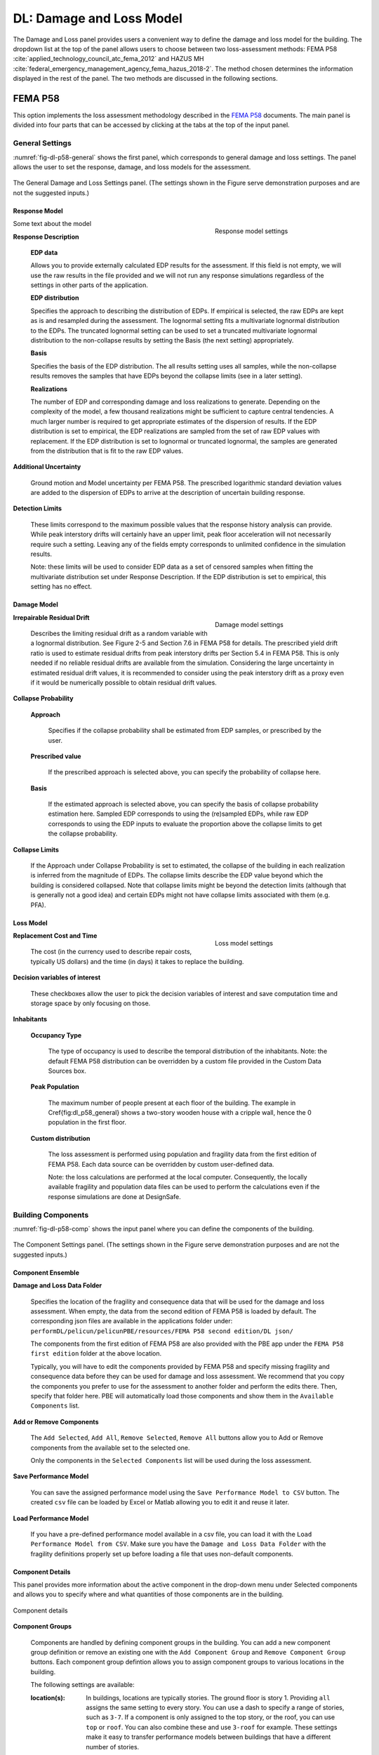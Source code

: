 **************************
DL: Damage and Loss Model
**************************

The Damage and Loss panel provides users a convenient way to define the damage and loss model for the building. The dropdown list at the top of the panel allows users to choose between two loss-assessment methods: FEMA P58 :cite:`applied_technology_council_atc_fema_2012` and HAZUS MH :cite:`federal_emergency_management_agency_fema_hazus_2018-2`. The method chosen determines the information displayed in the rest of the panel. The two methods are discussed in the following sections.

FEMA P58
=========

This option implements the loss assessment methodology described in the `FEMA P58`_ documents. The main panel is divided into four parts that can be accessed by clicking at the tabs at the top of the input panel.

General Settings
-----------------

:numref:`fig-dl-p58-general` shows the first panel, which corresponds to general damage and loss settings. The panel allows the user to set the response, damage, and loss models for the assessment.

.. _fig-dl-p58-general:

.. figure:: figures/dl_p58_general.png
	:align: center
	:figclass: align-center

	The General Damage and Loss Settings panel. (The settings shown in the Figure serve demonstration purposes and are not the suggested inputs.)


Response Model
^^^^^^^^^^^^^^^^^


.. figure:: figures/dl_p58_general_response.png
    :align: right
    :figwidth: 300px

    Response model settings


Some text about the model


**Response Description**

    **EDP data**

    Allows you to provide externally calculated EDP results for the assessment. If this field is not empty, we will use the raw results in the file provided and we will not run any response simulations regardless of the settings in other parts of the application.

    **EDP distribution** 

    Specifies the approach to describing the distribution of EDPs. If empirical is selected, the raw EDPs are kept as is and resampled during the assessment. The lognormal setting fits a multivariate lognormal distribution to the EDPs. The truncated lognormal setting can be used to set a truncated multivariate lognormal distribution to the non-collapse results by setting the Basis (the next setting) appropriately.

    **Basis** 

    Specifies the basis of the EDP distribution. The all results setting uses all samples, while the non-collapse results removes the samples that have EDPs beyond the collapse limits (see in a later setting).

    **Realizations**

    The number of EDP and corresponding damage and loss realizations to generate. Depending on the complexity of the model, a few thousand realizations might be sufficient to capture central tendencies. A much larger number is required to get appropriate estimates of the dispersion of results. If the EDP distribution is set to empirical, the EDP realizations are sampled from the set of raw EDP values with replacement. If the EDP distribution is set to lognormal or truncated lognormal, the samples are generated from the distribution that is fit to the raw EDP values.

**Additional Uncertainty** 

  Ground motion and Model uncertainty per FEMA P58. The prescribed logarithmic standard deviation values are added to the dispersion of EDPs to arrive at the description of uncertain building response.

**Detection Limits** 

  These limits correspond to the maximum possible values that the response history analysis can provide. While peak interstory drifts will certainly have an upper limit, peak floor acceleration will not necessarily require such a setting. Leaving any of the fields empty corresponds to unlimited confidence in the simulation results. 

  Note: these limits will be used to consider EDP data as a set of censored samples when fitting the multivariate distribution set under Response Description. If the EDP distribution is set to empirical, this setting has no effect.


Damage Model
^^^^^^^^^^^^^^^^^


.. figure:: figures/dl_p58_general_damage.png
    :align: right
    :figwidth: 300px

    Damage model settings


**Irrepairable Residual Drift**

  Describes the limiting residual drift as a random variable with a lognormal distribution. See Figure 2-5 and Section 7.6 in FEMA P58 for details. The prescribed yield drift ratio is used to estimate residual drifts from peak interstory drifts per Section 5.4 in FEMA P58. This is only needed if no reliable residual drifts are available from the simulation. Considering the large uncertainty in estimated residual drift values, it is recommended to consider using the peak interstory drift as a proxy even if it would be numerically possible to obtain residual drift values.

**Collapse Probability** 

	**Approach**

	  Specifies if the collapse probability shall be estimated from EDP samples, or prescribed by the user.
	
	**Prescribed value**

	  If the prescribed approach is selected above, you can specify the probability of collapse here.
	
	**Basis**

	  If the estimated approach is selected above, you can specify the basis of collapse probability estimation here. Sampled EDP corresponds to using the (re)sampled EDPs, while raw EDP corresponds to using the EDP inputs to evaluate the proportion above the collapse limits to get the collapse probability.

**Collapse Limits**
  
  If the Approach under Collapse Probability is set to estimated, the collapse of the building in each realization is inferred from the magnitude of EDPs. The collapse limits describe the EDP value beyond which the building is considered collapsed. Note that collapse limits might be beyond the detection limits (although that is generally not a good idea) and certain EDPs might not have collapse limits associated with them (e.g. PFA).


Loss Model
^^^^^^^^^^^^^^^^^


.. figure:: figures/dl_p58_general_loss.png
    :align: right
    :figwidth: 300px

    Loss model settings


**Replacement Cost and Time**
  
  The cost (in the currency used to describe repair costs, typically US dollars) and the time (in days) it takes to replace the building.

**Decision variables of interest**
  
  These checkboxes allow the user to pick the decision variables of interest and save computation time and storage space by only focusing on those.

**Inhabitants**

	**Occupancy Type**

	  The type of occupancy is used to describe the temporal distribution of the inhabitants. Note: the default FEMA P58 distribution can be overridden by a custom file provided in the Custom Data Sources box.
	
	**Peak Population**

	  The maximum number of people present at each floor of the building. The example in \Cref{fig:dl_p58_general} shows a two-story wooden house with a cripple wall, hence the 0 population in the first floor.
	
	**Custom distribution**

	  The loss assessment is performed using population and fragility data from the first edition of FEMA P58. Each data source can be overridden by custom user-defined data.
	
	  Note: the loss calculations are performed at the local computer. Consequently, the locally available fragility and population data files can be used to perform the calculations even if the response simulations are done at DesignSafe.


Building Components
--------------------

:numref:`fig-dl-p58-comp` shows the input panel where you can define the components of the building.


.. _fig-dl-p58-comp:

.. figure:: figures/dl_p58_comp.png
	:align: center
	:figclass: align-center

	The Component Settings panel. (The settings shown in the Figure serve demonstration purposes and are not the suggested inputs.)
 

Component Ensemble
^^^^^^^^^^^^^^^^^^^^

**Damage and Loss Data Folder**

  Specifies the location of the fragility and consequence data that will be used for the damage and loss assessment. When empty, the data from the second edition of FEMA P58 is loaded by default. The corresponding json files are available in the applications folder under: 
  ``performDL/pelicun/pelicunPBE/resources/FEMA P58 second edition/DL json/`` 

  The components from the first edition of FEMA P58 are also provided with the PBE app  under the ``FEMA P58 first edition`` folder at the above location.

  Typically, you will have to edit the components provided by FEMA P58 and specify missing fragility and consequence data before they can be used for damage and loss assessment. We recommend that you copy the components you prefer to use for the assessment to another folder and perform the edits there. Then, specify that folder here. PBE will automatically load those components and show them in the ``Available Components`` list.


**Add or Remove Components**

  The ``Add Selected``, ``Add All``, ``Remove Selected``, ``Remove All`` buttons allow you to Add or Remove components from the available set to the selected one. 

  Only the components in the ``Selected Components`` list will be used during the loss assessment.


**Save Performance Model**

  You can save the assigned performance model using the ``Save Performance Model to CSV`` button. The created ``csv`` file can be loaded by Excel or Matlab allowing you to edit it and reuse it later. 

**Load Performance Model**

  If you have a pre-defined performance model available in a csv file, you can load it with the ``Load Performance Model from CSV``. Make sure you have the ``Damage and Loss Data Folder`` with the fragility definitions properly set up before loading a file that uses non-default components.


Component Details
^^^^^^^^^^^^^^^^^^^^

This panel provides more information about the active component in the drop-down menu under Selected components and allows you to specify where and what quantities of those components are in the building. 


.. _fig-dl-p58-comp-details:

.. figure:: figures/dl_p58_comp_details.png
    :align: center

    Component details


**Component Groups**

  Components are handled by defining component groups in the building. You can add a new component group definition or remove an existing one with the ``Add Component Group`` and ``Remove Component Group`` buttons. Each component group defintion allows you to assign component groups to various locations in the building.

  The following settings are available:

  :location(s): 
    In buildings, locations are typically stories. The ground floor is story 1. Providing ``all`` assigns the same setting to every story. You can use a dash to specify a range of stories, such as ``3-7``. If a component is only assigned to the top story, or the roof, you can use ``top`` or ``roof``. You can also combine these and use ``3-roof`` for example. These settings make it easy to transfer performance models between buildings that have a different number of stories.

  :direction: 
    The directions correspond to EDPs that are used to assess the fragility of the components. They shall match the directions in the EDP results available from the simulations.

  :median quantity:
    Components within a *Fragility Group* are separated into *Performance Groups* by floor and direction. Components within a *Performance Group* are further separated into *Component Groups* that might experience independent damage and losses depending on the settings in the Dependencies tab. 

    The list of quantities provided here specifies the number of *Component Groups* in each Performance Group that is created by this row. 

  :unit:
    The unit you used to specify component quantities. The default unit from the fragility database is provided among the component details above for convenience. As long as the unit belongs to the same class (i.e., length, area, etc.), you can use any of the commonly used metric or US units. Squared units are expressed by using a ``2`` after the name, such as ``ft2`` for square feet.

  :distribution:
    If you want to model the uncertainty in component quantities, select either normal or lognormal distribution here. The ``N/A`` setting corresponds to known quantities with no uncertainty.

  :cov:
    Coefficient of variation for the random distribution of component quantities. If the distribution is set to ``N/A``, this can be left blank.


As long as you want to assign the same amount of components to every floor and every direction, one component group row is sufficient. Oftentimes, you will want to have more control over component quantities because the amount of components is not identical in all floors and directions.

The example in :numref:`fig-dl-p58-comp-details` shows the assignment of Buckling Restrained Braces in a building. The first row assigns four BRBs in direction 1 to the first and second stories. The four braces are grouped in pairs (hence the ``2, 2`` entry under ``median quantity``). Damage to those two *Component Groups* can be evaluated independently. The second row assigns six braces to every floor in directon 2. These are also grouped in pairs, forming three *Component Groups*. Since the number of braces is known exactly, the ``distribution`` is set to ``N/A`` and there is no need to specifiy a ``cov`` value.


Collapse Modes
--------------------

:numref:`fig-dl-p58-collmod` shows the input panel where you can specify the collapse modes of the building.


.. _fig-dl-p58-collmod:

.. figure:: figures/dl_p58_collmod.png
	:align: center
	:figclass: align-center

	The Collapse Modes panel. (The settings shown in the Figure serve demonstration purposes and are not the suggested inputs.)
 

Collapse modes provide information for the estimation of injuries from building collapse. As such, they are only used if injuries are among the requested Decision Variables. The following pieces of information are required for each collapse mode:

  :name: 
    A name that helps you identify the collapse mode. It is arbitrary and not used by the loss assessment engine.

  :probability: 
    Conditioned on collapse, the likelihood of this collapse mode.

  :affected area: 
    The affected area (as a fraction of the total plan area) of the building at each floor. We assume that the floor area is uniform along the height of the building.

  :injuries: 
    The probability of each level of injury when people are in the affected area and this collapse mode occurs. (FEMA P58 assumes two levels of severity: injuries and fatalities).


Dependencies
--------------------


.. _fig-dl-p58-deps:

.. figure:: figures/dl_p58_deps.png
	:align: right
	:figwidth: 400px

	The Collapse Modes panel. (The settings shown in the Figure serve demonstration purposes and are not the suggested inputs.)


:numref:`fig-dl-p58-deps` shows the fourth panel, which allows you to control the dependencies between various parts of the models. 

Every type of prescribed dependency assumes perfect correlation between a certain subset of the model variables and no correlation between the others. Future versions will expand on this approach by introducing more complex correlation structures.

Logical components
^^^^^^^^^^^^^^^^^^^^

You can assign perfect correlation between the following logical components of the model:

**Fragility Groups**

  Assumes that the selected parameters are correlated between Fragility Groups (i.e. the highest organizational level) and at every level below. That is, with this setting, the users assigns perfect correlation between every single parameter of the selected type in the model. Use this with caution.

**Performance Groups** 
  
  Assumes that the selected parameters are correlated between all Performance Groups and at every logical level below. For instance, this setting for Component Quantities will lead to identical deviations from mean quantities among the floors and directions in the building.

**Floors**
  
  Assumes that the selected parameters are correlated between Performance Groups at various floors, but not between Performance Groups in different directions in the building. Also assumes perfect correlation between the Damage States within each Performance Group. This is useful when the parameter is direction-dependent and similar deviations are expected among all floors in the same direction.

**Directions**
  
  Assumes that the selected parameters are correlated between Performance Groups in various (typically two) directions, but not between different floors of the building. This can be useful when you want to prescribe similar deviations from mean values within each floor, but want to allow independent behavior over the height of the building.

**Damage States**
  
  Correlation at the lowest organizational level. Assumes that the selected parameters are correlated between Damage States only. This type of correlation, for instance, would assume that deviation from the median reconstruction cost is due to factors that affect all types of damage within a performance group in identical fashion.


Model parameters
^^^^^^^^^^^^^^^^^^^^

The following model parameters can handle the assigned dependencies:


**Component Quantities**

  The amount of components in the building (see the description of the Components tab below for more details).

**Component Fragilities**

  Each Damage State has a corresponding random EDP limit. The component fragilities is a collection of such EDP limit variables.

  Note: most methodologies assume that such EDP limits are perfectly correlated at least among the Damage States within a Component Subgroup.

**Reconstruction Costs and Times**

  The cost and time it takes to repair a particular type of damage to a component. The btw. Rec. Cost and Time checkbox allows you to define correlation between reconstruction cost and time on top of the correlations already set above for each of these individually.

  Note: if you do define such a correlation structure, the more general correlation among the settings in the Reconstruction Costs and Reconstruction Times lines will need to be applied to both cases to respect conditional correlations in the system. (e.g., if you set costs to be correlated between Performance Groups and times to correlate between Floors and check the cost and time correlation as well, times will be forced to become correlated between Performance Groups.)

**Injuries**

  The probability of being injured at a given severity when being in the affected area of a damaged component. Note that the Injuries lines prescribe correlations between the same level of injury at different places in the building. Correlation between different levels of injury at the same place can be prescribed by the btw. Injuries and Fatalities checkbox.

**Red Tag Probabilities**

  The amount of damage in a given Damage State that triggers an unsafe placard or red tag.


The default FEMA P58 setting assumes that all variables are independent, except for the fragility data, where the fragilities of certain *Component Groups* (i.e. groups of components with identical behavior within Performance Groups) are perfectly correlated. This behavior is achieved by setting every other dependency to ``Independent`` and setting the ``Component Fragilities`` to ``per ATC recommendation``.


HAZUS MH
=========

This option implements the loss assessment methodology described in the `HAZUS MH Technical Manual`_ document.

General Settings
-----------------

:numref:`fig-dl-hazus-general` shows the input panel that allows the user to set the response, damage, and loss models for the assessment.

.. _fig-dl-hazus-general:

.. figure:: figures/dl_hazus_general.png
	:align: center
	:figclass: align-center

	The General Damage and Loss Settings panel. (The settings shown in the Figure serve demonstration purposes and are not the suggested inputs.)


Response Model
^^^^^^^^^^^^^^^^^


.. figure:: figures/dl_hazus_general_response.png
    :align: right
    :figwidth: 300px

    Response model settings


Some text about the model


**Response Description**

    **EDP data**

    Allows you to provide externally calculated EDP results for the assessment. If this field is not empty, we will use the raw results in the file provided and we will not run any response simulations regardless of the settings in other parts of the application.

    **EDP distribution** 

    Specifies the approach to describing the distribution of EDPs. If empirical is selected, the raw EDPs are kept as is and resampled during the assessment. The lognormal setting fits a multivariate lognormal distribution to the EDPs. The truncated lognormal setting can be used to set a truncated multivariate lognormal distribution to the non-collapse results by setting the Basis (the next setting) appropriately.

    **Basis** 

    Specifies the basis of the EDP distribution. The all results setting uses all samples, while the non-collapse results removes the samples that have EDPs beyond the collapse limits (see in a later setting).

    **Realizations**

    The number of EDP and corresponding damage and loss realizations to generate. Depending on the complexity of the model, a few thousand realizations might be sufficient to capture central tendencies. A much larger number is required to get appropriate estimates of the dispersion of results. If the EDP distribution is set to empirical, the EDP realizations are sampled from the set of raw EDP values with replacement. If the EDP distribution is set to lognormal or truncated lognormal, the samples are generated from the distribution that is fit to the raw EDP values.

**Additional Uncertainty** 

  Ground motion and modeling uncertainty per FEMA P58 that is referred to as uncertainty in response due to variability of ground motion demand and variability in the capacity properties of the model building in HAZUS MH. The prescribed logarithmic standard deviation values are added to the dispersion of EDPs to arrive at the description of uncertain building response.

**Detection Limits** 

  These limits correspond to the maximum possible values that the response history analysis can provide. While peak interstory drifts will certainly have an upper limit, peak floor acceleration will not necessarily require such a setting. Leaving any of the fields empty corresponds to unlimited confidence in the simulation results.

  Note: these limits will be used to consider EDP data as a set of censored samples when fitting the multivariate distribution set under Response Description. If the EDP distribution is set to empirical, this setting has no effect.


Damage Model
^^^^^^^^^^^^^^^^^


.. figure:: figures/dl_hazus_general_damage.png
    :align: right
    :figwidth: 300px

    Damage model settings


**Structure Type and Design Level**

  These two pieces of information are used to select the appropriate fragility and consequence functions from those provided in the HAZUS MH Tehcnical Manual.

  Note: Any fragility or consequences function can be edited by the user and loaded by specifying a directory that contains those custom functions in the Custom DL data box at the bottom right. The loss calculations are performed at the local computer. Consequently, the locally available fragility and population data files can be used to perform the calculations even if the response simulations are done at DesignSafe.


Loss Model
^^^^^^^^^^^^^^^^^


.. figure:: figures/dl_hazus_general_loss.png
    :align: right
    :figwidth: 300px

    Loss model settings


**Replacement Cost and Time**
  
  The cost (in the currency used to describe repair costs, typically US dollars) and the time (in days) it takes to replace the building.

**Decision variables of interest**
  
  These checkboxes allow the user to pick the decision variables of interest and save computation time and storage space by only focusing on those.

**Inhabitants**

	**Occupancy Type**

	  The type of occupancy is used to describe the temporal distribution of the inhabitants. Note: the default HAZUS MH distribution can be overridden by a custom file provided in the Custom distribution box.
	
	**Peak Population**

	  The maximum number of people present at each floor of the building. The example shows a two-story wooden house with a cripple wall, hence the 0 population in the first floor.
	
	**Custom distribution**

	  The loss assessment is performed using population data from the HAZUS Technical Manual. Each data source can be overridden by custom user-defined data.
	
	  Note: the loss calculations are performed at the local computer. Consequently, the locally available fragility and population data files can be used to perform the calculations even if the response simulations are done at DesignSafe.

**Components**

  **Custom DL data**

    The loss assessment is performed using fragility and loss data from the HAZUS Technical Manual. Each data source can be overridden by custom user-defined data.


.. bibliography:: ../../references.bib

.. _FEMA P58: https://www.fema.gov/media-library/assets/documents/90380
.. _HAZUS MH Technical Manual: https://www.fema.gov/media-library-data/20130726-1820-25045-6286/hzmh2_1_eq_tm.pdf